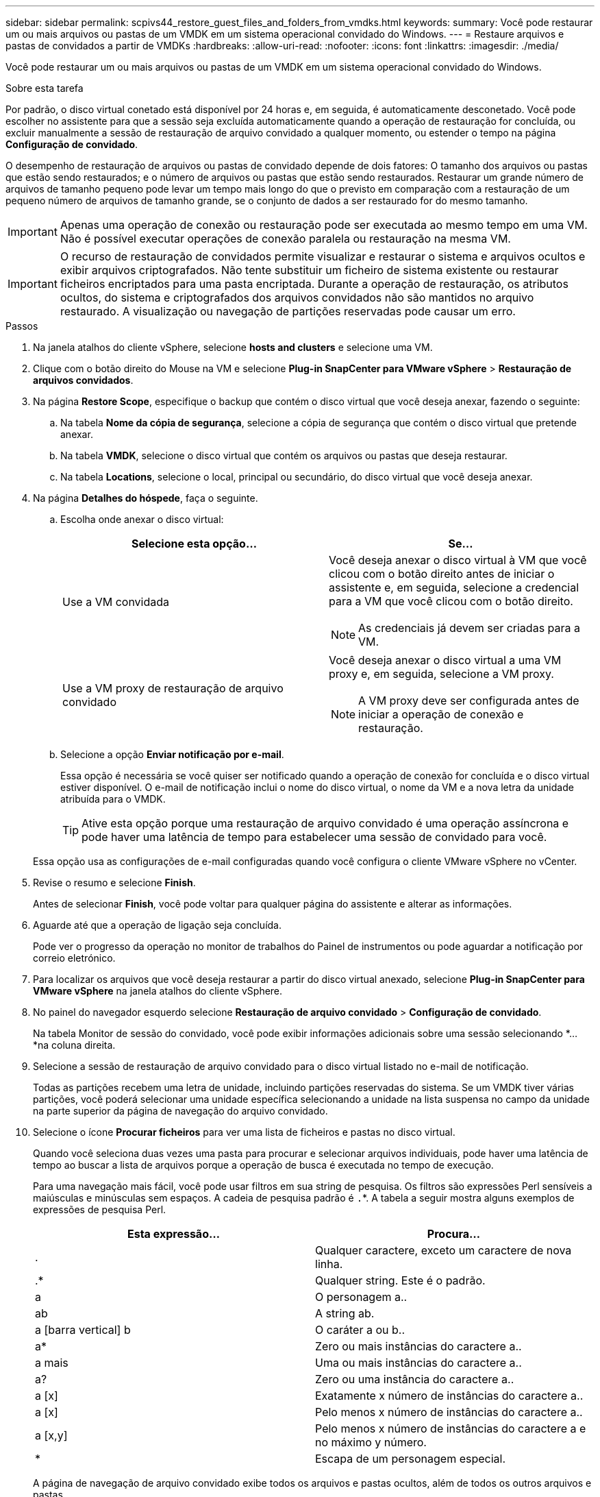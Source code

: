 ---
sidebar: sidebar 
permalink: scpivs44_restore_guest_files_and_folders_from_vmdks.html 
keywords:  
summary: Você pode restaurar um ou mais arquivos ou pastas de um VMDK em um sistema operacional convidado do Windows. 
---
= Restaure arquivos e pastas de convidados a partir de VMDKs
:hardbreaks:
:allow-uri-read: 
:nofooter: 
:icons: font
:linkattrs: 
:imagesdir: ./media/


[role="lead"]
Você pode restaurar um ou mais arquivos ou pastas de um VMDK em um sistema operacional convidado do Windows.

.Sobre esta tarefa
Por padrão, o disco virtual conetado está disponível por 24 horas e, em seguida, é automaticamente desconetado. Você pode escolher no assistente para que a sessão seja excluída automaticamente quando a operação de restauração for concluída, ou excluir manualmente a sessão de restauração de arquivo convidado a qualquer momento, ou estender o tempo na página *Configuração de convidado*.

O desempenho de restauração de arquivos ou pastas de convidado depende de dois fatores: O tamanho dos arquivos ou pastas que estão sendo restaurados; e o número de arquivos ou pastas que estão sendo restaurados. Restaurar um grande número de arquivos de tamanho pequeno pode levar um tempo mais longo do que o previsto em comparação com a restauração de um pequeno número de arquivos de tamanho grande, se o conjunto de dados a ser restaurado for do mesmo tamanho.


IMPORTANT: Apenas uma operação de conexão ou restauração pode ser executada ao mesmo tempo em uma VM. Não é possível executar operações de conexão paralela ou restauração na mesma VM.


IMPORTANT: O recurso de restauração de convidados permite visualizar e restaurar o sistema e arquivos ocultos e exibir arquivos criptografados. Não tente substituir um ficheiro de sistema existente ou restaurar ficheiros encriptados para uma pasta encriptada. Durante a operação de restauração, os atributos ocultos, do sistema e criptografados dos arquivos convidados não são mantidos no arquivo restaurado. A visualização ou navegação de partições reservadas pode causar um erro.

.Passos
. Na janela atalhos do cliente vSphere, selecione *hosts and clusters* e selecione uma VM.
. Clique com o botão direito do Mouse na VM e selecione *Plug-in SnapCenter para VMware vSphere* > *Restauração de arquivos convidados*.
. Na página *Restore Scope*, especifique o backup que contém o disco virtual que você deseja anexar, fazendo o seguinte:
+
.. Na tabela *Nome da cópia de segurança*, selecione a cópia de segurança que contém o disco virtual que pretende anexar.
.. Na tabela *VMDK*, selecione o disco virtual que contém os arquivos ou pastas que deseja restaurar.
.. Na tabela *Locations*, selecione o local, principal ou secundário, do disco virtual que você deseja anexar.


. Na página *Detalhes do hóspede*, faça o seguinte.
+
.. Escolha onde anexar o disco virtual:
+
|===
| Selecione esta opção... | Se... 


| Use a VM convidada  a| 
Você deseja anexar o disco virtual à VM que você clicou com o botão direito antes de iniciar o assistente e, em seguida, selecione a credencial para a VM que você clicou com o botão direito.


NOTE: As credenciais já devem ser criadas para a VM.



| Use a VM proxy de restauração de arquivo convidado  a| 
Você deseja anexar o disco virtual a uma VM proxy e, em seguida, selecione a VM proxy.


NOTE: A VM proxy deve ser configurada antes de iniciar a operação de conexão e restauração.

|===
.. Selecione a opção *Enviar notificação por e-mail*.
+
Essa opção é necessária se você quiser ser notificado quando a operação de conexão for concluída e o disco virtual estiver disponível. O e-mail de notificação inclui o nome do disco virtual, o nome da VM e a nova letra da unidade atribuída para o VMDK.

+

TIP: Ative esta opção porque uma restauração de arquivo convidado é uma operação assíncrona e pode haver uma latência de tempo para estabelecer uma sessão de convidado para você.

+
Essa opção usa as configurações de e-mail configuradas quando você configura o cliente VMware vSphere no vCenter.



. Revise o resumo e selecione *Finish*.
+
Antes de selecionar *Finish*, você pode voltar para qualquer página do assistente e alterar as informações.

. Aguarde até que a operação de ligação seja concluída.
+
Pode ver o progresso da operação no monitor de trabalhos do Painel de instrumentos ou pode aguardar a notificação por correio eletrónico.

. Para localizar os arquivos que você deseja restaurar a partir do disco virtual anexado, selecione *Plug-in SnapCenter para VMware vSphere* na janela atalhos do cliente vSphere.
. No painel do navegador esquerdo selecione *Restauração de arquivo convidado* > *Configuração de convidado*.
+
Na tabela Monitor de sessão do convidado, você pode exibir informações adicionais sobre uma sessão selecionando *... *na coluna direita.

. Selecione a sessão de restauração de arquivo convidado para o disco virtual listado no e-mail de notificação.
+
Todas as partições recebem uma letra de unidade, incluindo partições reservadas do sistema. Se um VMDK tiver várias partições, você poderá selecionar uma unidade específica selecionando a unidade na lista suspensa no campo da unidade na parte superior da página de navegação do arquivo convidado.

. Selecione o ícone *Procurar ficheiros* para ver uma lista de ficheiros e pastas no disco virtual.
+
Quando você seleciona duas vezes uma pasta para procurar e selecionar arquivos individuais, pode haver uma latência de tempo ao buscar a lista de arquivos porque a operação de busca é executada no tempo de execução.

+
Para uma navegação mais fácil, você pode usar filtros em sua string de pesquisa. Os filtros são expressões Perl sensíveis a maiúsculas e minúsculas sem espaços. A cadeia de pesquisa padrão é `.`*. A tabela a seguir mostra alguns exemplos de expressões de pesquisa Perl.

+
|===
| Esta expressão... | Procura... 


| . | Qualquer caractere, exceto um caractere de nova linha. 


| .* | Qualquer string. Este é o padrão. 


| a | O personagem a.. 


| ab | A string ab. 


| a [barra vertical] b | O caráter a ou b.. 


| a* | Zero ou mais instâncias do caractere a.. 


| a mais | Uma ou mais instâncias do caractere a.. 


| a? | Zero ou uma instância do caractere a.. 


| a [x] | Exatamente x número de instâncias do caractere a.. 


| a [x] | Pelo menos x número de instâncias do caractere a.. 


| a [x,y] | Pelo menos x número de instâncias do caractere a e no máximo y número. 


| * | Escapa de um personagem especial. 
|===
+
A página de navegação de arquivo convidado exibe todos os arquivos e pastas ocultos, além de todos os outros arquivos e pastas.

. Selecione um ou mais ficheiros ou pastas que pretende restaurar e, em seguida, selecione *Selecionar local de restauro*.
+
Os arquivos e pastas a serem restaurados são listados na tabela Arquivo(s) selecionado(s).

. Na página *Selecionar local de restauração*, especifique o seguinte:
+
|===
| Opção | Descrição 


| Restaurar para o caminho | Introduza o caminho de partilha UNC para o convidado onde os ficheiros selecionados serão restaurados. Exemplo de endereço IPv4: `\\10.60.136.65\c$` Exemplo de endereço IPv6: `\\fd20-8b1e-b255-832e--61.ipv6-literal.net\C\restore` 


| Se existirem ficheiros originais  a| 
Selecione a ação a ser executada se o arquivo ou pasta a ser restaurado já existir no destino de restauração: Sempre sobrescrever ou sempre pular.


NOTE: Se a pasta já existir, o conteúdo da pasta será mesclado com a pasta existente.



| Desconetar sessão de convidado após a restauração bem-sucedida | Selecione esta opção se desejar que a sessão de restauração de arquivo convidado seja excluída quando a operação de restauração for concluída. 
|===
. Selecione *Restaurar*.
+
Pode ver o progresso da operação de restauro no monitor de trabalhos do painel de instrumentos ou pode aguardar a notificação por correio eletrónico. O tempo necessário para que a notificação por e-mail seja enviada depende do tempo que a operação de restauração leva para ser concluída.

+
O e-mail de notificação contém um anexo com a saída da operação de restauração. Se a operação de restauração falhar, abra o anexo para obter informações adicionais.


